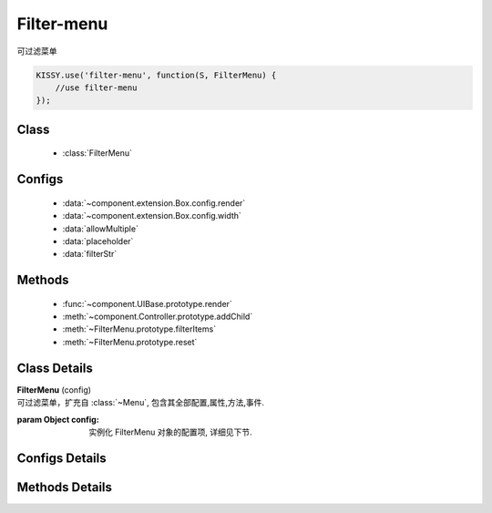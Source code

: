Filter-menu
=================================

| 可过滤菜单

.. code-block:: javascript

    KISSY.use('filter-menu', function(S, FilterMenu) {
        //use filter-menu
    });

Class
---------------------------------

    * :class:`FilterMenu`

Configs
---------------------------------

    * :data:`~component.extension.Box.config.render`
    * :data:`~component.extension.Box.config.width`
    * :data:`allowMultiple`
    * :data:`placeholder`
    * :data:`filterStr`

Methods
---------------------------------

    * :func:`~component.UIBase.prototype.render`
    * :meth:`~component.Controller.prototype.addChild`
    * :meth:`~FilterMenu.prototype.filterItems`
    * :meth:`~FilterMenu.prototype.reset`

Class Details
---------------------------------

.. class:: FilterMenu

    | **FilterMenu** (config)
    | 可过滤菜单，扩充自 :class:`~Menu`, 包含其全部配置,属性,方法,事件.

    :param Object config: 实例化 FilterMenu 对象的配置项, 详细见下节.

Configs Details
----------------------------------

.. data:: allowMultiple

    {Boolean} - 是否允许输入多个， 默认为false

.. data:: placeholder

    {String} - placeholder 内容

.. data:: filterStr

    {String} - 过滤的字符串

Methods Details
----------------------------------

.. method:: FilterMenu.prototype.filterItems

    | **filterItems** (str)
    | 根据所给字符串，过滤出响应的项
    | 可以重写此方法，进行自定义，不自定义则是简单的内容 indexOf 查找

    :param String str: 需要过滤的字符串

    .. code-block:: javascript

        filterMenu.filterItems = function(str) {};

.. method:: FilterMenu.prototype.reset

    | **reset** ()
    | 重置用户的输入以及过滤结果